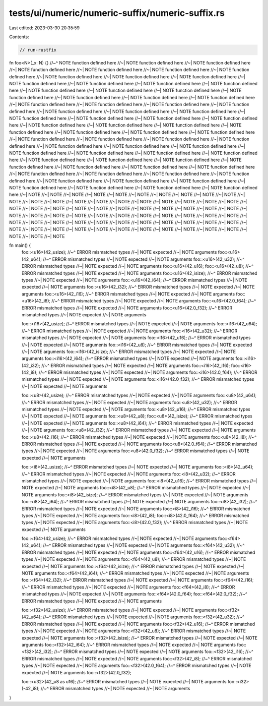 tests/ui/numeric/numeric-suffix/numeric-suffix.rs
=================================================

Last edited: 2023-03-30 20:35:59

Contents:

.. code-block:: rs

    // run-rustfix

fn foo<N>(_x: N) {}
//~^ NOTE function defined here
//~| NOTE function defined here
//~| NOTE function defined here
//~| NOTE function defined here
//~| NOTE function defined here
//~| NOTE function defined here
//~| NOTE function defined here
//~| NOTE function defined here
//~| NOTE function defined here
//~| NOTE function defined here
//~| NOTE function defined here
//~| NOTE function defined here
//~| NOTE function defined here
//~| NOTE function defined here
//~| NOTE function defined here
//~| NOTE function defined here
//~| NOTE function defined here
//~| NOTE function defined here
//~| NOTE function defined here
//~| NOTE function defined here
//~| NOTE function defined here
//~| NOTE function defined here
//~| NOTE function defined here
//~| NOTE function defined here
//~| NOTE function defined here
//~| NOTE function defined here
//~| NOTE function defined here
//~| NOTE function defined here
//~| NOTE function defined here
//~| NOTE function defined here
//~| NOTE function defined here
//~| NOTE function defined here
//~| NOTE function defined here
//~| NOTE function defined here
//~| NOTE function defined here
//~| NOTE function defined here
//~| NOTE function defined here
//~| NOTE function defined here
//~| NOTE function defined here
//~| NOTE function defined here
//~| NOTE function defined here
//~| NOTE function defined here
//~| NOTE function defined here
//~| NOTE function defined here
//~| NOTE function defined here
//~| NOTE function defined here
//~| NOTE function defined here
//~| NOTE function defined here
//~| NOTE function defined here
//~| NOTE function defined here
//~| NOTE function defined here
//~| NOTE function defined here
//~| NOTE function defined here
//~| NOTE function defined here
//~| NOTE function defined here
//~| NOTE function defined here
//~| NOTE function defined here
//~| NOTE function defined here
//~| NOTE function defined here
//~| NOTE function defined here
//~| NOTE function defined here
//~| NOTE function defined here
//~| NOTE function defined here
//~| NOTE function defined here
//~| NOTE function defined here
//~| NOTE function defined here
//~| NOTE function defined here
//~| NOTE function defined here
//~| NOTE
//~| NOTE
//~| NOTE
//~| NOTE
//~| NOTE
//~| NOTE
//~| NOTE
//~| NOTE
//~| NOTE
//~| NOTE
//~| NOTE
//~| NOTE
//~| NOTE
//~| NOTE
//~| NOTE
//~| NOTE
//~| NOTE
//~| NOTE
//~| NOTE
//~| NOTE
//~| NOTE
//~| NOTE
//~| NOTE
//~| NOTE
//~| NOTE
//~| NOTE
//~| NOTE
//~| NOTE
//~| NOTE
//~| NOTE
//~| NOTE
//~| NOTE
//~| NOTE
//~| NOTE
//~| NOTE
//~| NOTE
//~| NOTE
//~| NOTE
//~| NOTE
//~| NOTE
//~| NOTE
//~| NOTE
//~| NOTE
//~| NOTE
//~| NOTE
//~| NOTE
//~| NOTE
//~| NOTE
//~| NOTE
//~| NOTE
//~| NOTE
//~| NOTE
//~| NOTE
//~| NOTE
//~| NOTE
//~| NOTE
//~| NOTE
//~| NOTE
//~| NOTE
//~| NOTE
//~| NOTE
//~| NOTE
//~| NOTE
//~| NOTE
//~| NOTE
//~| NOTE
//~| NOTE
//~| NOTE


fn main() {
    foo::<u16>(42_usize);
    //~^ ERROR mismatched types
    //~| NOTE expected
    //~| NOTE arguments
    foo::<u16>(42_u64);
    //~^ ERROR mismatched types
    //~| NOTE expected
    //~| NOTE arguments
    foo::<u16>(42_u32);
    //~^ ERROR mismatched types
    //~| NOTE expected
    //~| NOTE arguments
    foo::<u16>(42_u16);
    foo::<u16>(42_u8);
    //~^ ERROR mismatched types
    //~| NOTE expected
    //~| NOTE arguments
    foo::<u16>(42_isize);
    //~^ ERROR mismatched types
    //~| NOTE expected
    //~| NOTE arguments
    foo::<u16>(42_i64);
    //~^ ERROR mismatched types
    //~| NOTE expected
    //~| NOTE arguments
    foo::<u16>(42_i32);
    //~^ ERROR mismatched types
    //~| NOTE expected
    //~| NOTE arguments
    foo::<u16>(42_i16);
    //~^ ERROR mismatched types
    //~| NOTE expected
    //~| NOTE arguments
    foo::<u16>(42_i8);
    //~^ ERROR mismatched types
    //~| NOTE expected
    //~| NOTE arguments
    foo::<u16>(42.0_f64);
    //~^ ERROR mismatched types
    //~| NOTE expected
    //~| NOTE arguments
    foo::<u16>(42.0_f32);
    //~^ ERROR mismatched types
    //~| NOTE expected
    //~| NOTE arguments

    foo::<i16>(42_usize);
    //~^ ERROR mismatched types
    //~| NOTE expected
    //~| NOTE arguments
    foo::<i16>(42_u64);
    //~^ ERROR mismatched types
    //~| NOTE expected
    //~| NOTE arguments
    foo::<i16>(42_u32);
    //~^ ERROR mismatched types
    //~| NOTE expected
    //~| NOTE arguments
    foo::<i16>(42_u16);
    //~^ ERROR mismatched types
    //~| NOTE expected
    //~| NOTE arguments
    foo::<i16>(42_u8);
    //~^ ERROR mismatched types
    //~| NOTE expected
    //~| NOTE arguments
    foo::<i16>(42_isize);
    //~^ ERROR mismatched types
    //~| NOTE expected
    //~| NOTE arguments
    foo::<i16>(42_i64);
    //~^ ERROR mismatched types
    //~| NOTE expected
    //~| NOTE arguments
    foo::<i16>(42_i32);
    //~^ ERROR mismatched types
    //~| NOTE expected
    //~| NOTE arguments
    foo::<i16>(42_i16);
    foo::<i16>(42_i8);
    //~^ ERROR mismatched types
    //~| NOTE expected
    //~| NOTE arguments
    foo::<i16>(42.0_f64);
    //~^ ERROR mismatched types
    //~| NOTE expected
    //~| NOTE arguments
    foo::<i16>(42.0_f32);
    //~^ ERROR mismatched types
    //~| NOTE expected
    //~| NOTE arguments

    foo::<u8>(42_usize);
    //~^ ERROR mismatched types
    //~| NOTE expected
    //~| NOTE arguments
    foo::<u8>(42_u64);
    //~^ ERROR mismatched types
    //~| NOTE expected
    //~| NOTE arguments
    foo::<u8>(42_u32);
    //~^ ERROR mismatched types
    //~| NOTE expected
    //~| NOTE arguments
    foo::<u8>(42_u16);
    //~^ ERROR mismatched types
    //~| NOTE expected
    //~| NOTE arguments
    foo::<u8>(42_u8);
    foo::<u8>(42_isize);
    //~^ ERROR mismatched types
    //~| NOTE expected
    //~| NOTE arguments
    foo::<u8>(42_i64);
    //~^ ERROR mismatched types
    //~| NOTE expected
    //~| NOTE arguments
    foo::<u8>(42_i32);
    //~^ ERROR mismatched types
    //~| NOTE expected
    //~| NOTE arguments
    foo::<u8>(42_i16);
    //~^ ERROR mismatched types
    //~| NOTE expected
    //~| NOTE arguments
    foo::<u8>(42_i8);
    //~^ ERROR mismatched types
    //~| NOTE expected
    //~| NOTE arguments
    foo::<u8>(42.0_f64);
    //~^ ERROR mismatched types
    //~| NOTE expected
    //~| NOTE arguments
    foo::<u8>(42.0_f32);
    //~^ ERROR mismatched types
    //~| NOTE expected
    //~| NOTE arguments

    foo::<i8>(42_usize);
    //~^ ERROR mismatched types
    //~| NOTE expected
    //~| NOTE arguments
    foo::<i8>(42_u64);
    //~^ ERROR mismatched types
    //~| NOTE expected
    //~| NOTE arguments
    foo::<i8>(42_u32);
    //~^ ERROR mismatched types
    //~| NOTE expected
    //~| NOTE arguments
    foo::<i8>(42_u16);
    //~^ ERROR mismatched types
    //~| NOTE expected
    //~| NOTE arguments
    foo::<i8>(42_u8);
    //~^ ERROR mismatched types
    //~| NOTE expected
    //~| NOTE arguments
    foo::<i8>(42_isize);
    //~^ ERROR mismatched types
    //~| NOTE expected
    //~| NOTE arguments
    foo::<i8>(42_i64);
    //~^ ERROR mismatched types
    //~| NOTE expected
    //~| NOTE arguments
    foo::<i8>(42_i32);
    //~^ ERROR mismatched types
    //~| NOTE expected
    //~| NOTE arguments
    foo::<i8>(42_i16);
    //~^ ERROR mismatched types
    //~| NOTE expected
    //~| NOTE arguments
    foo::<i8>(42_i8);
    foo::<i8>(42.0_f64);
    //~^ ERROR mismatched types
    //~| NOTE expected
    //~| NOTE arguments
    foo::<i8>(42.0_f32);
    //~^ ERROR mismatched types
    //~| NOTE expected
    //~| NOTE arguments

    foo::<f64>(42_usize);
    //~^ ERROR mismatched types
    //~| NOTE expected
    //~| NOTE arguments
    foo::<f64>(42_u64);
    //~^ ERROR mismatched types
    //~| NOTE expected
    //~| NOTE arguments
    foo::<f64>(42_u32);
    //~^ ERROR mismatched types
    //~| NOTE expected
    //~| NOTE arguments
    foo::<f64>(42_u16);
    //~^ ERROR mismatched types
    //~| NOTE expected
    //~| NOTE arguments
    foo::<f64>(42_u8);
    //~^ ERROR mismatched types
    //~| NOTE expected
    //~| NOTE arguments
    foo::<f64>(42_isize);
    //~^ ERROR mismatched types
    //~| NOTE expected
    //~| NOTE arguments
    foo::<f64>(42_i64);
    //~^ ERROR mismatched types
    //~| NOTE expected
    //~| NOTE arguments
    foo::<f64>(42_i32);
    //~^ ERROR mismatched types
    //~| NOTE expected
    //~| NOTE arguments
    foo::<f64>(42_i16);
    //~^ ERROR mismatched types
    //~| NOTE expected
    //~| NOTE arguments
    foo::<f64>(42_i8);
    //~^ ERROR mismatched types
    //~| NOTE expected
    //~| NOTE arguments
    foo::<f64>(42.0_f64);
    foo::<f64>(42.0_f32);
    //~^ ERROR mismatched types
    //~| NOTE expected
    //~| NOTE arguments

    foo::<f32>(42_usize);
    //~^ ERROR mismatched types
    //~| NOTE expected
    //~| NOTE arguments
    foo::<f32>(42_u64);
    //~^ ERROR mismatched types
    //~| NOTE expected
    //~| NOTE arguments
    foo::<f32>(42_u32);
    //~^ ERROR mismatched types
    //~| NOTE expected
    //~| NOTE arguments
    foo::<f32>(42_u16);
    //~^ ERROR mismatched types
    //~| NOTE expected
    //~| NOTE arguments
    foo::<f32>(42_u8);
    //~^ ERROR mismatched types
    //~| NOTE expected
    //~| NOTE arguments
    foo::<f32>(42_isize);
    //~^ ERROR mismatched types
    //~| NOTE expected
    //~| NOTE arguments
    foo::<f32>(42_i64);
    //~^ ERROR mismatched types
    //~| NOTE expected
    //~| NOTE arguments
    foo::<f32>(42_i32);
    //~^ ERROR mismatched types
    //~| NOTE expected
    //~| NOTE arguments
    foo::<f32>(42_i16);
    //~^ ERROR mismatched types
    //~| NOTE expected
    //~| NOTE arguments
    foo::<f32>(42_i8);
    //~^ ERROR mismatched types
    //~| NOTE expected
    //~| NOTE arguments
    foo::<f32>(42.0_f64);
    //~^ ERROR mismatched types
    //~| NOTE expected
    //~| NOTE arguments
    foo::<f32>(42.0_f32);

    foo::<u32>(42_u8 as u16);
    //~^ ERROR mismatched types
    //~| NOTE expected
    //~| NOTE arguments
    foo::<i32>(-42_i8);
    //~^ ERROR mismatched types
    //~| NOTE expected
    //~| NOTE arguments
}


